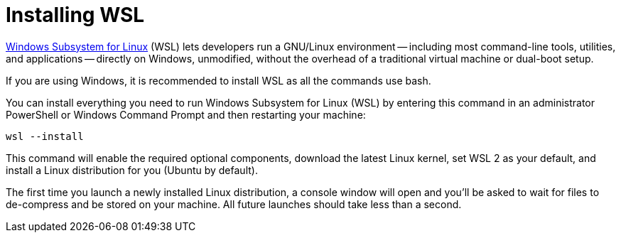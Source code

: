 # Installing WSL

https://docs.microsoft.com/windows/wsl[Windows Subsystem for Linux] (WSL) lets developers run a GNU/Linux environment -- including most command-line tools, utilities, and applications -- directly on Windows, unmodified, without the overhead of a traditional virtual machine or dual-boot setup.

[.warning]
====
If you are using Windows, it is recommended to install WSL as all the commands use bash.
====

You can install everything you need to run Windows Subsystem for Linux (WSL) by entering this command in an administrator PowerShell or Windows Command Prompt and then restarting your machine:

[source, sh]
----
wsl --install
----

This command will enable the required optional components, download the latest Linux kernel, set WSL 2 as your default, and install a Linux distribution for you (Ubuntu by default).

The first time you launch a newly installed Linux distribution, a console window will open and you'll be asked to wait for files to de-compress and be stored on your machine.
All future launches should take less than a second.
